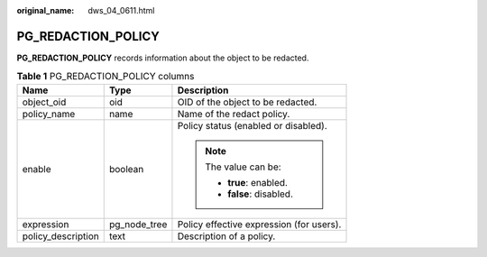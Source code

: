 :original_name: dws_04_0611.html

.. _dws_04_0611:

PG_REDACTION_POLICY
===================

**PG_REDACTION_POLICY** records information about the object to be redacted.

.. table:: **Table 1** PG_REDACTION_POLICY columns

   +-----------------------+-----------------------+------------------------------------------+
   | Name                  | Type                  | Description                              |
   +=======================+=======================+==========================================+
   | object_oid            | oid                   | OID of the object to be redacted.        |
   +-----------------------+-----------------------+------------------------------------------+
   | policy_name           | name                  | Name of the redact policy.               |
   +-----------------------+-----------------------+------------------------------------------+
   | enable                | boolean               | Policy status (enabled or disabled).     |
   |                       |                       |                                          |
   |                       |                       | .. note::                                |
   |                       |                       |                                          |
   |                       |                       |    The value can be:                     |
   |                       |                       |                                          |
   |                       |                       |    -  **true**: enabled.                 |
   |                       |                       |    -  **false**: disabled.               |
   +-----------------------+-----------------------+------------------------------------------+
   | expression            | pg_node_tree          | Policy effective expression (for users). |
   +-----------------------+-----------------------+------------------------------------------+
   | policy_description    | text                  | Description of a policy.                 |
   +-----------------------+-----------------------+------------------------------------------+

